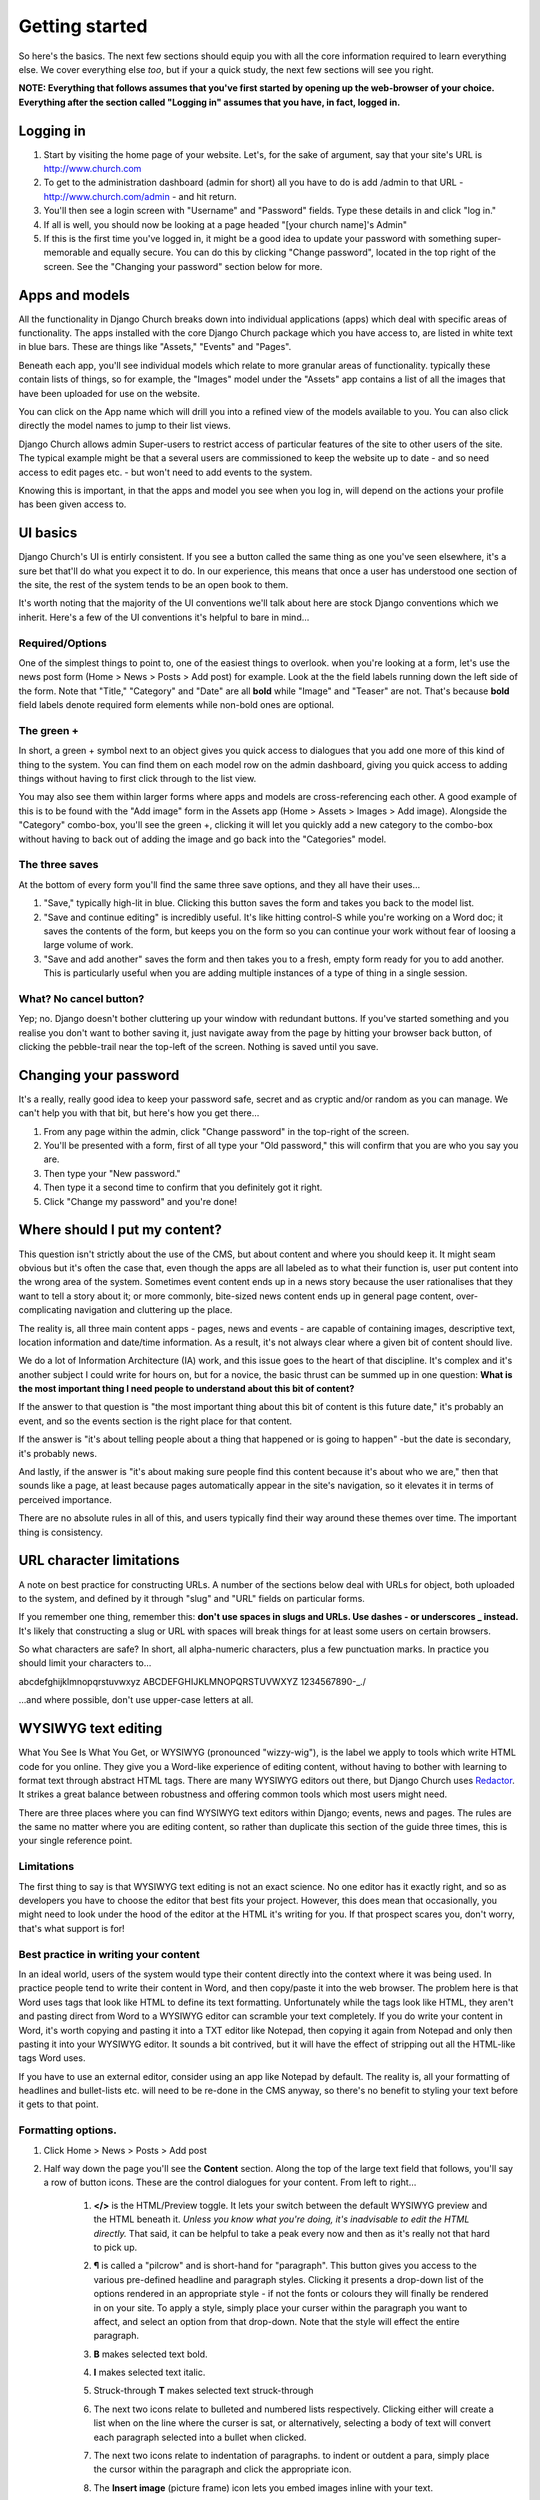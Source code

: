 Getting started
===============


So here's the basics. The next few sections should equip you with all the core information required to learn everything else. We cover everything else *too*, but if your a quick study, the next few sections will see you right.

**NOTE: Everything that follows assumes that you've first started by opening up the web-browser of your choice. Everything after the section called "Logging in" assumes that you have, in fact, logged in.**

Logging in
----------

1. Start by visiting the home page of your website. Let's, for the sake of argument, say that your site's URL is http://www.church.com
2. To get to the administration dashboard (admin for short) all you have to do is add /admin to that URL - http://www.church.com/admin - and hit return.
3. You'll then see a login screen with "Username" and "Password" fields. Type these details in and click "log in."
4. If all is well, you should now be looking at a page headed "[your church name]'s Admin"
5. If this is the first time you've logged in, it might be a good idea to update your password with something super-memorable and equally secure. You can do this by clicking "Change password", located in the top right of the screen. See the "Changing your password" section below for more.


Apps and models
---------------
All the functionality in Django Church breaks down into individual applications (apps) which deal with specific areas of functionality. The apps installed with the core Django Church package which you have access to, are listed in white text in blue bars. These are things like "Assets," "Events" and "Pages".

Beneath each app, you'll see individual models which relate to more granular areas of functionality. typically these contain lists of things, so for example, the "Images" model under the "Assets" app contains a list of all the images that have been uploaded for use on the website.

You can click on the App name which will drill you into a refined view of the models available to you. You can also click directly the model names to jump to their list views.

Django Church allows admin Super-users to restrict access of particular features of the site to other users of the site. The typical example might be that a several users are commissioned to keep the website up to date - and so need access to edit pages etc. - but won't need to add events to the system.

Knowing this is important, in that the apps and model you see when you log in, will depend on the actions your profile has been given access to.


UI basics
---------

Django Church's UI is entirly consistent. If you see a button called the same thing as one you've seen elsewhere, it's a sure bet that'll do what you expect it to do. In our experience, this means that once a user has understood one section of the site, the rest of the system tends to be an open book to them.

It's worth noting that the majority of the UI conventions we'll talk about here are stock Django conventions which we inherit. Here's a few of the UI conventions it's helpful to bare in mind…

Required/Options
````````````````

One of the simplest things to point to, one of the easiest things to overlook. when you're looking at a form, let's use the news post form (Home > News > Posts > Add post) for example. Look at the the field labels running down the left side of the form. Note that "Title," "Category" and "Date" are all **bold** while "Image" and "Teaser" are not. That's because **bold** field labels denote required form elements while non-bold ones are optional.

The green +
```````````

In short, a green + symbol next to an object gives you quick access to dialogues that you add one more of this kind of thing to the system. You can find them on each model row on the admin dashboard, giving you quick access to adding things without having to first click through to the list view.

You may also see them within larger forms where apps and models are cross-referencing each other. A good example of this is to be found with the "Add image" form in the Assets app (Home > Assets > Images > Add image). Alongside the "Category" combo-box, you'll see the green +, clicking it will let you quickly add a new category to the combo-box without having to back out of adding the image and go back into the "Categories" model.

The three saves
```````````````

At the bottom of every form you'll find the same three save options, and they all have their uses…

1. "Save," typically high-lit in blue. Clicking this button saves the form and takes you back to the model list.
2. "Save and continue editing" is incredibly useful. It's like hitting control-S while you're working on a Word doc; it saves the contents of the form, but keeps you on the form so you can continue your work without fear of loosing a large volume of work.
3. "Save and add another" saves the form and then takes you to a fresh, empty form ready for you to add another. This is particularly useful when you are adding multiple instances of a type of thing in a single session.

What? No cancel button?
```````````````````````

Yep; no. Django doesn't bother cluttering up your window with redundant buttons. If you've started something and you realise you don't want to bother saving it, just navigate away from the page by hitting your browser back button, of clicking the pebble-trail near the top-left of the screen. Nothing is saved until you save.


Changing your password
----------------------

It's a really, really good idea to keep your password safe, secret and as cryptic and/or random as you can manage. We can't help you with that bit, but here's how you get there…

1. From any page within the admin, click "Change password" in the top-right of the screen.
2. You'll be presented with a form, first of all type your "Old password," this will confirm that you are who you say you are.
3. Then type your "New password."
4. Then type it a second time to confirm that you definitely got it right.
5. Click "Change my password" and you're done!


Where should I put my content?
------------------------------

This question isn't strictly about the use of the CMS, but about content and where you should keep it. It might seam obvious but it's often the case that, even though the apps are all labeled as to what their function is, user put content into the wrong area of the system. Sometimes event content ends up in a news story because the user rationalises that they want to tell a story about it; or more commonly, bite-sized news content ends up in general page content, over-complicating navigation and cluttering up the place.

The reality is, all three main content apps - pages, news and events - are capable of containing images, descriptive text, location information and date/time information. As a result, it's not always clear where a given bit of content should live.

We do a lot of Information Architecture (IA) work, and this issue goes to the heart of that discipline. It's complex and it's another subject I could write for hours on, but for a novice, the basic thrust can be summed up in one question: **What is the most important thing I need people to understand about this bit of content?**

If the answer to that question is "the most important thing about this bit of content is this future date," it's probably an event, and so the events section is the right place for that content.

If the answer is "it's about telling people about a thing that happened or is going to happen" -but the date is secondary, it's probably news.

And lastly, if the answer is "it's about making sure people find this content because it's about who we are," then that sounds like a page, at least because pages automatically appear in the site's navigation, so it elevates it in terms of perceived importance.

There are no absolute rules in all of this, and users typically find their way around these themes over time. The important thing is consistency.


URL character limitations
-------------------------

A note on best practice for constructing URLs. A number of the sections below deal with URLs for object, both uploaded to the system, and defined by it through "slug" and "URL" fields on particular forms.

If you remember one thing, remember this: **don't use spaces in slugs and URLs. Use dashes - or underscores _ instead.** It's likely that constructing a slug or URL with spaces will break things for at least some users on certain browsers.

So what characters are safe? In short, all alpha-numeric characters, plus a few punctuation marks. In practice you should limit your characters to…

abcdefghijklmnopqrstuvwxyz
ABCDEFGHIJKLMNOPQRSTUVWXYZ
1234567890-_./

…and where possible, don't use upper-case letters at all.


WYSIWYG text editing
--------------------

What You See Is What You Get, or WYSIWYG (pronounced "wizzy-wig"), is the label we apply to tools which write HTML code for you online. They give you a Word-like experience of editing content, without having to bother with learning to format text through abstract HTML tags. There are many WYSIWYG editors out there, but Django Church uses `Redactor <http://imperavi.com/redactor/>`_. It strikes a great balance between robustness and offering common tools which most users might need.

There are three places where you can find WYSIWYG text editors within Django; events, news and pages. The rules are the same no matter where you are editing content, so rather than duplicate this section of the guide three times, this is your single reference point.

Limitations
```````````

The first thing to say is that WYSIWYG text editing is not an exact science. No one editor has it exactly right, and so as developers you have to choose the editor that best fits your project. However, this does mean that occasionally, you might need to look under the hood of the editor at the HTML it's writing for you. If that prospect scares you, don't worry, that's what support is for!

Best practice in writing your content
`````````````````````````````````````

In an ideal world, users of the system would type their content directly into the context where it was being used. In practice people tend to write their content in Word, and then copy/paste it into the web browser. The problem here is that Word uses tags that look like HTML to define its text formatting. Unfortunately while the tags look like HTML, they aren't and pasting direct from Word to a WYSIWYG editor can scramble your text completely. If you do write your content in Word, it's worth copying and pasting it into a TXT editor like Notepad, then copying it again from Notepad and only then pasting it into your WYSIWYG editor. It sounds a bit contrived, but it will have the effect of stripping out all the HTML-like tags Word uses.

If you have to use an external editor, consider using an app like Notepad by default. The reality is, all your formatting of headlines and bullet-lists etc. will need to be re-done in the CMS anyway, so there's no benefit to styling your text before it gets to that point.

Formatting options.
```````````````````

1. Click Home > News > Posts > Add post
2. Half way down the page you'll see the **Content** section. Along the top of the large text field that follows, you'll say a row of button icons. These are the control dialogues for your content. From left to right…

    1. **</>** is the HTML/Preview toggle. It lets your switch between the default WYSIWYG preview and the HTML beneath it. *Unless you know what you're doing, it's inadvisable to edit the HTML directly.* That said, it can be helpful to take a peak every now and then as it's really not that hard to pick up.
    2. **¶** is called a "pilcrow" and is short-hand for "paragraph". This button gives you access to the various pre-defined headline and paragraph styles. Clicking it presents a drop-down list of the options rendered in an appropriate style - if not the fonts or colours they will finally be rendered in on your site. To apply a style, simply place your curser within the paragraph you want to affect, and select an option from that drop-down. Note that the style will effect the entire paragraph.
    3. **B** makes selected text bold.
    4. **I** makes selected text italic.
    5. Struck-through **T** makes selected text struck-through
    6. The next two icons relate to bulleted and numbered lists respectively. Clicking either will create a list when on the line where the curser is sat, or alternatively, selecting a body of text will convert each paragraph selected into a bullet when clicked.
    7. The next two icons relate to indentation of paragraphs. to indent or outdent a para, simply place the cursor within the paragraph and click the appropriate icon.
    8. The **Insert image** (picture frame) icon lets you embed images inline with your text.

        1. When clicked, it presents an input field which is expecting the full URL of the image.
        2. If you are linking to an image in the Assets app, all you need to do is to open a new browser window (or tab) and navigate to the assets list (Home > Assets > Images), and then copy/paste the URL of the desired image from the "Location" column.
        3. Clicking "Insert" embeds the image at the location of your cursor.
        4. *NOTE that the image should be as close to the dimensions as you intend to use them as possible.* Uploading larger image will result in very slow page-loads.

    9. The **Insert video** (play symbol in a rectangle) icon lets you embed videos from third party streaming services such as YouTube within your content.

        1. When clicked, it presents an input field which is expecting the EMBED code which most providers supply.
        2. Clicking "Insert" embeds the image at the location of your cursor.
        3. For more information around embedding such content, please consult with your provider of choice for the best results.

    10. The **Table grid** icon enables you to create more complex tables of information within your page content.
    11. The **Chain-link** icon enables you to assign hyperlinks to text within you content.

        1. First select the text you want to be clickable.
        2. Then click the icon, it will present input fields which define the URL you want users to see when they click.
        3. If you want the link to open in a new window, check the "Open link in new tab" checkbox
        4. Click "Insert"

    12. **Underlined A** allows you to pick a colour for the selected body text. *NOTE: Colours are assigned by the CMS Style-sheets. You should not need to assign colours manually in most cases.*
    13. **A in a Box** allows you to pick a colour for the background of the selected body text. *NOTE: Colours are assigned by the CMS Style-sheets. You should not need to assign colours manually in most cases.*
    14. The last but one icon lets you set the text **Alignment** for selected text.
    15. The **—** icon allows you to insert scores into text, which can be used to structure information on long pages of content.

Those are the building blocks. There's nothing like experimentation and exploration to help you get to grips with these tools, so we recommend sitting down with some sample content and playing with it.

